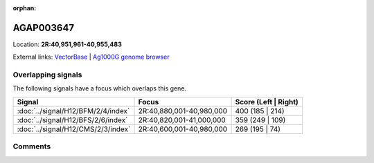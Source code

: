 :orphan:



AGAP003647
==========

Location: **2R:40,951,961-40,955,483**





External links:
`VectorBase <https://www.vectorbase.org/Anopheles_gambiae/Gene/Summary?g=AGAP003647>`_ |
`Ag1000G genome browser <https://www.malariagen.net/apps/ag1000g/phase1-AR3/index.html?genome_region=2R:40951961-40955483#genomebrowser>`_

Overlapping signals
-------------------

The following signals have a focus which overlaps this gene.

.. cssclass:: table-hover
.. csv-table::
    :widths: auto
    :header: Signal,Focus,Score (Left | Right)

    :doc:`../signal/H12/BFM/2/4/index`, "2R:40,880,001-40,980,000", 400 (185 | 214)
    :doc:`../signal/H12/BFS/2/6/index`, "2R:40,820,001-41,000,000", 359 (249 | 109)
    :doc:`../signal/H12/CMS/2/3/index`, "2R:40,600,001-40,980,000", 269 (195 | 74)
    





Comments
--------


.. raw:: html

    <div id="disqus_thread"></div>
    <script>
    
    var disqus_config = function () {
        this.page.identifier = '/gene/AGAP003647';
    };
    
    (function() { // DON'T EDIT BELOW THIS LINE
    var d = document, s = d.createElement('script');
    s.src = 'https://agam-selection-atlas.disqus.com/embed.js';
    s.setAttribute('data-timestamp', +new Date());
    (d.head || d.body).appendChild(s);
    })();
    </script>
    <noscript>Please enable JavaScript to view the <a href="https://disqus.com/?ref_noscript">comments.</a></noscript>



